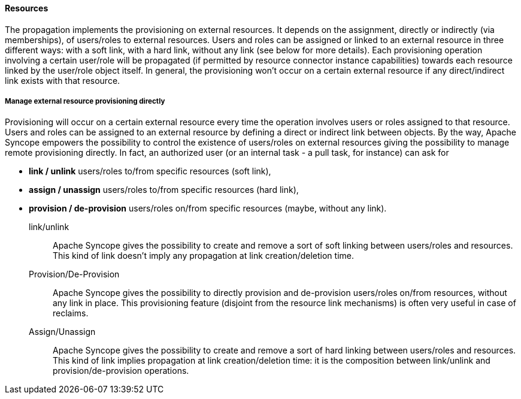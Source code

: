 //
// Licensed to the Apache Software Foundation (ASF) under one
// or more contributor license agreements.  See the NOTICE file
// distributed with this work for additional information
// regarding copyright ownership.  The ASF licenses this file
// to you under the Apache License, Version 2.0 (the
// "License"); you may not use this file except in compliance
// with the License.  You may obtain a copy of the License at
//
//   http://www.apache.org/licenses/LICENSE-2.0
//
// Unless required by applicable law or agreed to in writing,
// software distributed under the License is distributed on an
// "AS IS" BASIS, WITHOUT WARRANTIES OR CONDITIONS OF ANY
// KIND, either express or implied.  See the License for the
// specific language governing permissions and limitations
// under the License.
//
==== Resources
The propagation implements the provisioning on external resources. It depends on the assignment, directly or indirectly
 (via memberships), of users/roles to external resources.
Users and roles can be assigned or linked to an external resource in three different ways: with a soft link, 
with a hard link, without any link (see below for more details).
Each provisioning operation involving a certain user/role will be propagated (if permitted by resource connector 
instance capabilities) towards each resource linked by the user/role object itself.
In general, the provisioning won't occur on a certain external resource if any direct/indirect link exists with 
that resource.

===== Manage external resource provisioning directly
Provisioning will occur on a certain external resource every time the operation involves users or roles assigned 
to that resource.
Users and roles can be assigned to an external resource by defining a direct or indirect link between objects.
By the way, Apache Syncope empowers the possibility to control the existence of users/roles on external resources 
giving the possibility to manage remote provisioning directly.
In fact, an authorized user (or an internal task - a pull task, for instance) can ask for 

* *link / unlink* users/roles to/from specific resources (soft link), 
* *assign / unassign* users/roles to/from specific resources (hard link),
* *provision / de-provision* users/roles on/from specific resources (maybe, without any link).

link/unlink::
Apache Syncope gives the possibility to create and remove a sort of soft linking between users/roles and resources.
This kind of link doesn't imply any propagation at link creation/deletion time.
Provision/De-Provision::
Apache Syncope gives the possibility to directly provision and de-provision users/roles on/from resources, without any 
link in place. This provisioning feature (disjoint from the resource link mechanisms) is often very useful in case 
of reclaims.
Assign/Unassign::
Apache Syncope gives the possibility to create and remove a sort of hard linking between users/roles and resources.
This kind of link implies propagation at link creation/deletion time: it is the composition between link/unlink and 
provision/de-provision operations.
